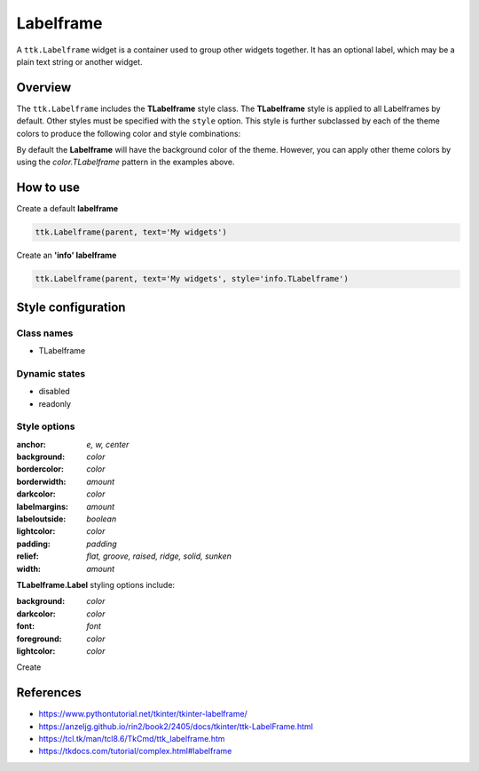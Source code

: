 Labelframe
##########
A ``ttk.Labelframe`` widget is a container used to group other widgets together. It has an optional label, which may be
a plain text string or another widget.

Overview
========
The ``ttk.Labelframe`` includes the **TLabelframe** style class. The **TLabelframe** style is applied to
all Labelframes by default. Other styles must be specified with the ``style`` option. This style is
further subclassed by each of the theme colors to produce the following color and style combinations:

.. image:: images/labelframe.png

By default the **Labelframe** will have the background color of the theme. However, you can apply other theme colors by
using the *color.TLabelframe* pattern in the examples above.

How to use
==========

Create a default **labelframe**

.. code-block:: python

    ttk.Labelframe(parent, text='My widgets')

Create an **'info' labelframe**

.. code-block:: python

    ttk.Labelframe(parent, text='My widgets', style='info.TLabelframe')


Style configuration
===================

Class names
-----------
- TLabelframe

Dynamic states
--------------
- disabled
- readonly

Style options
-------------
:anchor: `e, w, center`
:background: `color`
:bordercolor: `color`
:borderwidth: `amount`
:darkcolor: `color`
:labelmargins: `amount`
:labeloutside: `boolean`
:lightcolor: `color`
:padding: `padding`
:relief: `flat, groove, raised, ridge, solid, sunken`
:width: `amount`

**TLabelframe.Label** styling options include:

:background: `color`
:darkcolor: `color`
:font: `font`
:foreground: `color`
:lightcolor: `color`

Create

References
==========
- https://www.pythontutorial.net/tkinter/tkinter-labelframe/
- https://anzeljg.github.io/rin2/book2/2405/docs/tkinter/ttk-LabelFrame.html
- https://tcl.tk/man/tcl8.6/TkCmd/ttk_labelframe.htm
- https://tkdocs.com/tutorial/complex.html#labelframe
